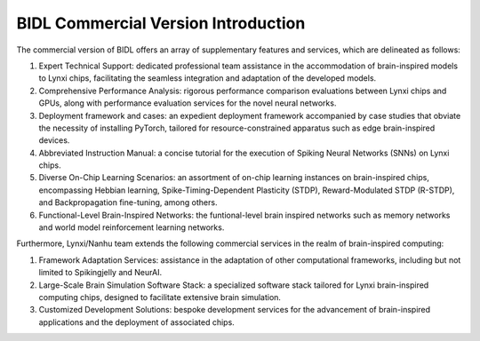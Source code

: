 BIDL Commercial Version Introduction
====================================================================================

The commercial version of BIDL offers an array of supplementary features and services, which are delineated as follows:

1. Expert Technical Support: dedicated professional team assistance in the accommodation of brain-inspired models to Lynxi chips, facilitating the seamless integration and adaptation of the developed models.
   
2. Comprehensive Performance Analysis: rigorous performance comparison evaluations between Lynxi chips and GPUs, along with performance evaluation services for the novel neural networks.
   
3. Deployment framework and cases: an expedient deployment framework accompanied by case studies that obviate the necessity of installing PyTorch, tailored for resource-constrained apparatus such as edge brain-inspired devices.
   
4. Abbreviated Instruction Manual: a concise tutorial for the execution of Spiking Neural Networks (SNNs) on Lynxi chips.
   
5. Diverse On-Chip Learning Scenarios: an assortment of on-chip learning instances on brain-inspired chips, encompassing Hebbian learning, Spike-Timing-Dependent Plasticity (STDP), Reward-Modulated STDP (R-STDP), and Backpropagation fine-tuning, among others.

6. Functional-Level Brain-Inspired Networks: the funtional-level brain inspired networks such as memory networks and world model reinforcement learning networks.

Furthermore, Lynxi/Nanhu team extends the following commercial services in the realm of brain-inspired computing:

1. Framework Adaptation Services: assistance in the adaptation of other computational frameworks, including but not limited to Spikingjelly and NeurAI.
   
2. Large-Scale Brain Simulation Software Stack: a specialized software stack tailored for Lynxi brain-inspired computing chips, designed to facilitate extensive brain simulation.
   
3. Customized Development Solutions: bespoke development services for the advancement of brain-inspired applications and the deployment of associated chips.
